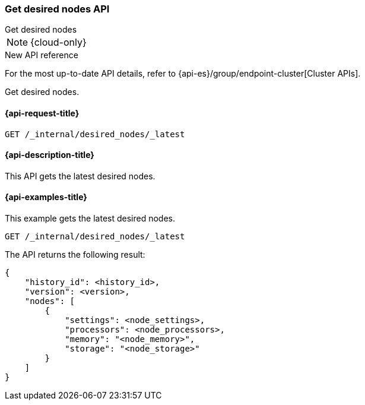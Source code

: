 [[get-desired-nodes]]
=== Get desired nodes API
++++
<titleabbrev>Get desired nodes</titleabbrev>
++++

NOTE: {cloud-only}

.New API reference
[sidebar]
--
For the most up-to-date API details, refer to {api-es}/group/endpoint-cluster[Cluster APIs].
--

Get desired nodes.

[[get-desired-nodes-request]]
==== {api-request-title}

//////////////////////////
[source,console]
--------------------------------------------------
PUT /_internal/desired_nodes/my_history/1
{
    "nodes" : [
        {
            "settings" : {
                 "node.name" : "instance-000187",
                 "node.external_id": "instance-000187",
                 "node.roles" : ["data_hot", "master"],
                 "node.attr.data" : "hot",
                 "node.attr.logical_availability_zone" : "zone-0"
            },
            "processors" : 8.0,
            "memory" : "59gb",
            "storage" : "2tb"
        }
    ]
}
--------------------------------------------------
// TESTSETUP


[source,console]
--------------------------------------------------
DELETE /_internal/desired_nodes
--------------------------------------------------
// TEST
// TEARDOWN

//////////////////////////

[source,console]
--------------------------------------------------
GET /_internal/desired_nodes/_latest
--------------------------------------------------
// TEST

[[get-desired-nodes-desc]]
==== {api-description-title}

This API gets the latest desired nodes.

[[get-desired-nodes-examples]]
==== {api-examples-title}

This example gets the latest desired nodes.

[source,console]
--------------------------------------------------
GET /_internal/desired_nodes/_latest
--------------------------------------------------
// TEST

The API returns the following result:

[source,console-result]
--------------------------------------------------
{
    "history_id": <history_id>,
    "version": <version>,
    "nodes": [
        {
            "settings": <node_settings>,
            "processors": <node_processors>,
            "memory": "<node_memory>",
            "storage": "<node_storage>"
        }
    ]
}
--------------------------------------------------
// TEST[s/<history_id>/$body.history_id/]
// TEST[s/<version>/$body.version/]
// TEST[s/<node_settings>/$body.nodes.0.settings/]
// TEST[s/<node_processors>/$body.nodes.0.processors/]
// TEST[s/<node_memory>/$body.nodes.0.memory/]
// TEST[s/<node_storage>/$body.nodes.0.storage/]
// TEST[s/<node_version>/$body.nodes.0.node_version/]
